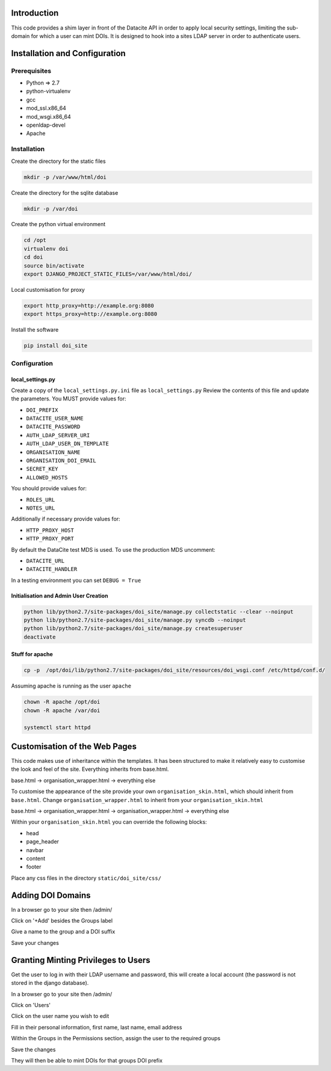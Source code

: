 Introduction
============

This code provides a shim layer in front of the Datacite API in order to apply
local security settings, limiting the sub-domain for which a user can mint
DOIs. It is designed to hook into a sites LDAP server in order to authenticate
users.

Installation and Configuration
==============================

Prerequisites
-------------

- Python => 2.7
- python-virtualenv
- gcc
- mod_ssl.x86_64
- mod_wsgi.x86_64
- openldap-devel
- Apache

Installation
------------

Create the directory for the static files

.. code:: bash

    mkdir -p /var/www/html/doi

Create the directory for the sqlite database

.. code:: bash

    mkdir -p /var/doi

Create the python virtual environment

.. code:: bash

    cd /opt
    virtualenv doi
    cd doi
    source bin/activate
    export DJANGO_PROJECT_STATIC_FILES=/var/www/html/doi/


Local customisation for proxy

.. code:: bash

    export http_proxy=http://example.org:8080
    export https_proxy=http://example.org:8080
    
Install the software

.. code:: bash

    pip install doi_site

Configuration
-------------

local_settings.py
^^^^^^^^^^^^^^^^^
Create a copy of the ``local_settings.py.ini`` file as ``local_settings.py``
Review the contents of this file and update the parameters. You MUST provide values for:

- ``DOI_PREFIX``
- ``DATACITE_USER_NAME``
- ``DATACITE_PASSWORD``
- ``AUTH_LDAP_SERVER_URI``
- ``AUTH_LDAP_USER_DN_TEMPLATE``
- ``ORGANISATION_NAME``
- ``ORGANISATION_DOI_EMAIL``
- ``SECRET_KEY``
- ``ALLOWED_HOSTS``

You should provide values for:

- ``ROLES_URL``
- ``NOTES_URL``

Additionally if necessary provide values for:

- ``HTTP_PROXY_HOST``
- ``HTTP_PROXY_PORT``

By default the DataCite test MDS is used. To use the production MDS uncomment:

- ``DATACITE_URL``
- ``DATACITE_HANDLER``

In a testing environment you can set ``DEBUG = True``

Initialisation and Admin User Creation
^^^^^^^^^^^^^^^^^^^^^^^^^^^^^^^^^^^^^^

.. code:: bash

    python lib/python2.7/site-packages/doi_site/manage.py collectstatic --clear --noinput
    python lib/python2.7/site-packages/doi_site/manage.py syncdb --noinput
    python lib/python2.7/site-packages/doi_site/manage.py createsuperuser
    deactivate

Stuff for apache
^^^^^^^^^^^^^^^^

.. code:: bash

    cp -p  /opt/doi/lib/python2.7/site-packages/doi_site/resources/doi_wsgi.conf /etc/httpd/conf.d/

Assuming apache is running as the user ``apache``

.. code:: bash

    chown -R apache /opt/doi
    chown -R apache /var/doi
    
    systemctl start httpd
    

Customisation of the Web Pages
==============================

This code makes use of inheritance within the templates. It has been structured to make it relatively easy to customise the look and feel of the site. Everything inherits from base.html.

base.html -> organisation_wrapper.html -> everything else

To customise the appearance of the site provide your own ``organisation_skin.html``, which should inherit from ``base.html``.
Change ``organisation_wrapper.html`` to inherit from your ``organisation_skin.html``

base.html -> organisation_wrapper.html -> organisation_wrapper.html -> everything else

Within your ``organisation_skin.html`` you can override the following blocks:

- head
- page_header
- navbar
- content
- footer

Place any css files in the directory ``static/doi_site/css/``


Adding DOI Domains
==================

In a browser go to your site then /admin/

Click on '+Add' besides the Groups label

Give a name to the group and a DOI suffix

Save your changes


Granting Minting Privileges to Users
====================================

Get the user to log in with their LDAP username and password, this will create a local account (the password is not stored in the django database).

In a browser go to your site then /admin/

Click on 'Users'

Click on the user name you wish to edit

Fill in their personal information, first name, last name, email address

Within the Groups in the Permissions section, assign the user to the required groups

Save the changes

They will then be able to mint DOIs for that groups DOI prefix
